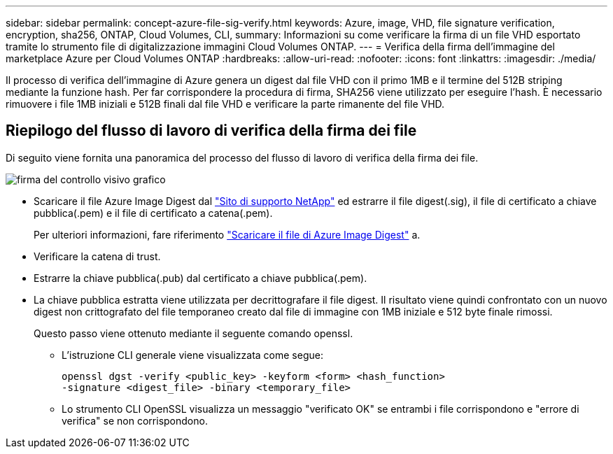 ---
sidebar: sidebar 
permalink: concept-azure-file-sig-verify.html 
keywords: Azure, image, VHD, file signature verification, encryption, sha256, ONTAP, Cloud Volumes, CLI, 
summary: Informazioni su come verificare la firma di un file VHD esportato tramite lo strumento file di digitalizzazione immagini Cloud Volumes ONTAP. 
---
= Verifica della firma dell'immagine del marketplace Azure per Cloud Volumes ONTAP
:hardbreaks:
:allow-uri-read: 
:nofooter: 
:icons: font
:linkattrs: 
:imagesdir: ./media/


[role="lead"]
Il processo di verifica dell'immagine di Azure genera un digest dal file VHD con il primo 1MB e il termine del 512B striping mediante la funzione hash. Per far corrispondere la procedura di firma, SHA256 viene utilizzato per eseguire l'hash. È necessario rimuovere i file 1MB iniziali e 512B finali dal file VHD e verificare la parte rimanente del file VHD.



== Riepilogo del flusso di lavoro di verifica della firma dei file

Di seguito viene fornita una panoramica del processo del flusso di lavoro di verifica della firma dei file.

image::graphic_azure_check_signature.png[firma del controllo visivo grafico]

* Scaricare il file Azure Image Digest dal https://mysupport.netapp.com/site/["Sito di supporto NetApp"^] ed estrarre il file digest(.sig), il file di certificato a chiave pubblica(.pem) e il file di certificato a catena(.pem).
+
Per ulteriori informazioni, fare riferimento link:task-azure-download-digest-file.html["Scaricare il file di Azure Image Digest"] a.

* Verificare la catena di trust.
* Estrarre la chiave pubblica(.pub) dal certificato a chiave pubblica(.pem).
* La chiave pubblica estratta viene utilizzata per decrittografare il file digest. Il risultato viene quindi confrontato con un nuovo digest non crittografato del file temporaneo creato dal file di immagine con 1MB iniziale e 512 byte finale rimossi.
+
Questo passo viene ottenuto mediante il seguente comando openssl.

+
** L'istruzione CLI generale viene visualizzata come segue:
+
[listing]
----
openssl dgst -verify <public_key> -keyform <form> <hash_function>
-signature <digest_file> -binary <temporary_file>
----
** Lo strumento CLI OpenSSL visualizza un messaggio "verificato OK" se entrambi i file corrispondono e "errore di verifica" se non corrispondono.



